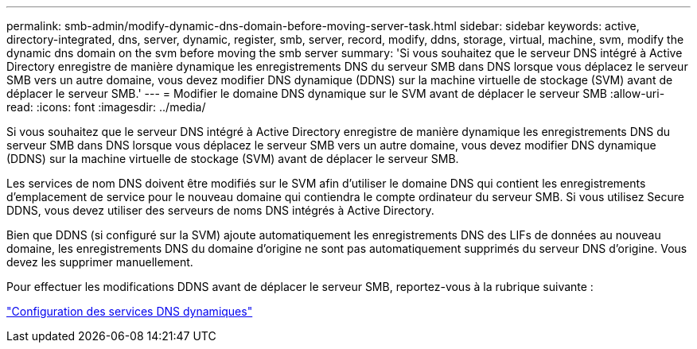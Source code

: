 ---
permalink: smb-admin/modify-dynamic-dns-domain-before-moving-server-task.html 
sidebar: sidebar 
keywords: active, directory-integrated, dns, server, dynamic, register, smb, server, record, modify, ddns, storage, virtual, machine, svm, modify the dynamic dns domain on the svm before moving the smb server 
summary: 'Si vous souhaitez que le serveur DNS intégré à Active Directory enregistre de manière dynamique les enregistrements DNS du serveur SMB dans DNS lorsque vous déplacez le serveur SMB vers un autre domaine, vous devez modifier DNS dynamique (DDNS) sur la machine virtuelle de stockage (SVM) avant de déplacer le serveur SMB.' 
---
= Modifier le domaine DNS dynamique sur le SVM avant de déplacer le serveur SMB
:allow-uri-read: 
:icons: font
:imagesdir: ../media/


[role="lead"]
Si vous souhaitez que le serveur DNS intégré à Active Directory enregistre de manière dynamique les enregistrements DNS du serveur SMB dans DNS lorsque vous déplacez le serveur SMB vers un autre domaine, vous devez modifier DNS dynamique (DDNS) sur la machine virtuelle de stockage (SVM) avant de déplacer le serveur SMB.

Les services de nom DNS doivent être modifiés sur le SVM afin d'utiliser le domaine DNS qui contient les enregistrements d'emplacement de service pour le nouveau domaine qui contiendra le compte ordinateur du serveur SMB. Si vous utilisez Secure DDNS, vous devez utiliser des serveurs de noms DNS intégrés à Active Directory.

Bien que DDNS (si configuré sur la SVM) ajoute automatiquement les enregistrements DNS des LIFs de données au nouveau domaine, les enregistrements DNS du domaine d'origine ne sont pas automatiquement supprimés du serveur DNS d'origine. Vous devez les supprimer manuellement.

Pour effectuer les modifications DDNS avant de déplacer le serveur SMB, reportez-vous à la rubrique suivante :

https://docs.netapp.com/us-en/ontap/networking/configure_dynamic_dns_services.html["Configuration des services DNS dynamiques"]
